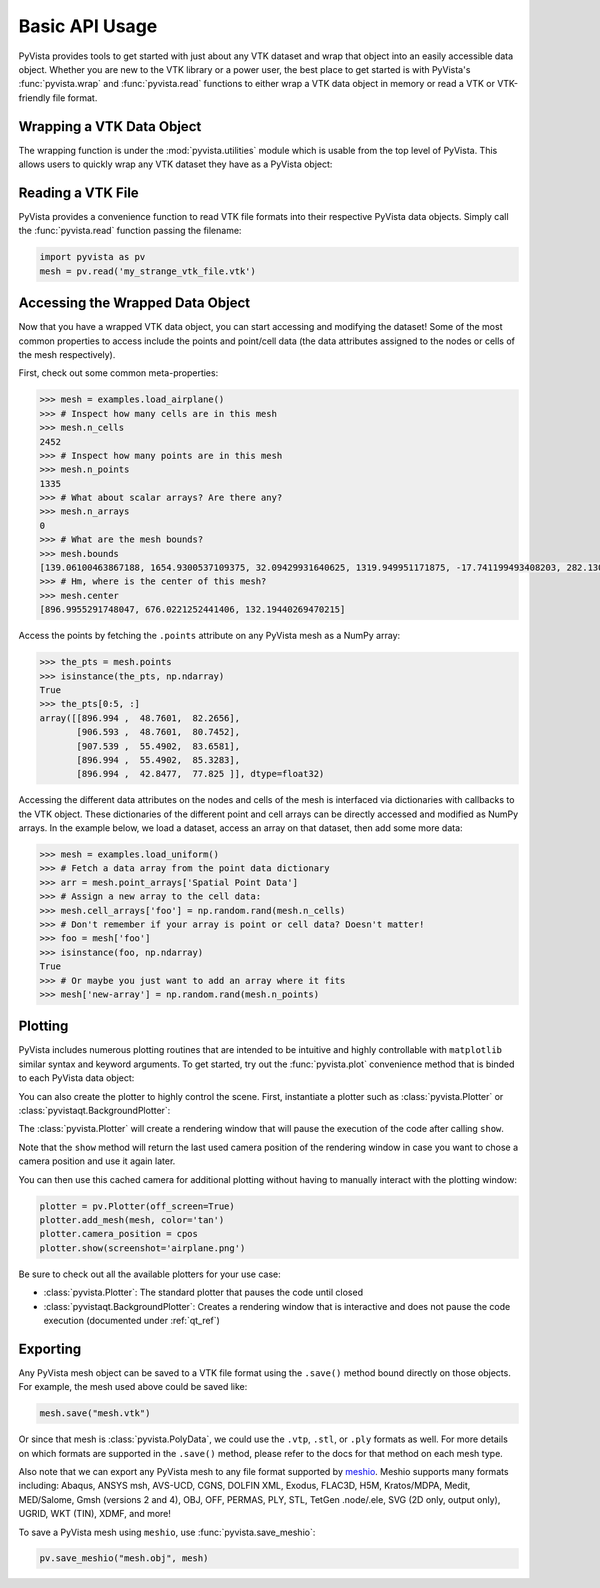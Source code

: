 Basic API Usage
===============

PyVista provides tools to get started with just about any VTK dataset
and wrap that object into an easily accessible data object.
Whether you are new to the VTK library or a power user, the best place to
get started is with PyVista's :func:`pyvista.wrap` and :func:`pyvista.read`
functions to either wrap a VTK data object in memory or read a VTK or
VTK-friendly file format.

Wrapping a VTK Data Object
~~~~~~~~~~~~~~~~~~~~~~~~~~

The wrapping function is under the :mod:`pyvista.utilities` module which is
usable from the top level of PyVista. This allows users to quickly wrap any
VTK dataset they have as a PyVista object:

.. testcode:: python

    import vtk
    import pyvista as pv

    stuff = vtk.vtkPolyData()
    better = pv.wrap(stuff)


Reading a VTK File
~~~~~~~~~~~~~~~~~~

PyVista provides a convenience function to read VTK file formats into their
respective PyVista data objects. Simply call the :func:`pyvista.read` function
passing the filename:

.. code-block:: python

    import pyvista as pv
    mesh = pv.read('my_strange_vtk_file.vtk')


Accessing the Wrapped Data Object
~~~~~~~~~~~~~~~~~~~~~~~~~~~~~~~~~

Now that you have a wrapped VTK data object, you can start accessing and
modifying the dataset! Some of the most common properties to access include the
points and point/cell data (the data attributes assigned to the nodes or cells
of the mesh respectively).

First, check out some common meta-properties:

.. testcode:: python

    import pyvista as pv
    from pyvista import examples
    import numpy as np

.. code-block:: python

    >>> mesh = examples.load_airplane()
    >>> # Inspect how many cells are in this mesh
    >>> mesh.n_cells
    2452
    >>> # Inspect how many points are in this mesh
    >>> mesh.n_points
    1335
    >>> # What about scalar arrays? Are there any?
    >>> mesh.n_arrays
    0
    >>> # What are the mesh bounds?
    >>> mesh.bounds
    [139.06100463867188, 1654.9300537109375, 32.09429931640625, 1319.949951171875, -17.741199493408203, 282.1300048828125]
    >>> # Hm, where is the center of this mesh?
    >>> mesh.center
    [896.9955291748047, 676.0221252441406, 132.19440269470215]



Access the points by fetching the ``.points`` attribute on any
PyVista mesh as a NumPy array:

.. code-block:: python

    >>> the_pts = mesh.points
    >>> isinstance(the_pts, np.ndarray)
    True
    >>> the_pts[0:5, :]
    array([[896.994 ,  48.7601,  82.2656],
           [906.593 ,  48.7601,  80.7452],
           [907.539 ,  55.4902,  83.6581],
           [896.994 ,  55.4902,  85.3283],
           [896.994 ,  42.8477,  77.825 ]], dtype=float32)


Accessing the different data attributes on the nodes and cells of the mesh
is interfaced via dictionaries with callbacks to the VTK object.
These dictionaries of the different point and cell arrays can be directly
accessed and modified as NumPy arrays. In the example below, we load a dataset,
access an array on that dataset, then add some more data:

.. code-block:: python

    >>> mesh = examples.load_uniform()
    >>> # Fetch a data array from the point data dictionary
    >>> arr = mesh.point_arrays['Spatial Point Data']
    >>> # Assign a new array to the cell data:
    >>> mesh.cell_arrays['foo'] = np.random.rand(mesh.n_cells)
    >>> # Don't remember if your array is point or cell data? Doesn't matter!
    >>> foo = mesh['foo']
    >>> isinstance(foo, np.ndarray)
    True
    >>> # Or maybe you just want to add an array where it fits
    >>> mesh['new-array'] = np.random.rand(mesh.n_points)


Plotting
~~~~~~~~

PyVista includes numerous plotting routines that are intended to be intuitive
and highly controllable with ``matplotlib`` similar syntax and keyword
arguments.
To get started, try out the :func:`pyvista.plot` convenience method that is binded
to each PyVista data object:


.. testcode:: python

    import pyvista as pv
    from pyvista import examples

    mesh = examples.load_airplane()
    mesh.plot(screenshot='airplane.png')


.. image:: ../images/auto-generated/airplane.png


You can also create the plotter to highly control the scene. First, instantiate
a plotter such as :class:`pyvista.Plotter` or :class:`pyvistaqt.BackgroundPlotter`:

The :class:`pyvista.Plotter` will create a rendering window that will pause the
execution of the code after calling ``show``.

.. testcode:: python

    plotter = pv.Plotter()    # instantiate the plotter
    plotter.add_mesh(mesh)    # add a mesh to the scene
    cpos = plotter.show()     # show the rendering window


Note that the ``show`` method will return the last used camera position of the
rendering window in case you want to chose a camera position and use it again
later.

You can then use this cached camera for additional plotting without having to
manually interact with the plotting window:

.. code-block:: python

    plotter = pv.Plotter(off_screen=True)
    plotter.add_mesh(mesh, color='tan')
    plotter.camera_position = cpos
    plotter.show(screenshot='airplane.png')


Be sure to check out all the available plotters for your use case:

* :class:`pyvista.Plotter`: The standard plotter that pauses the code until closed
* :class:`pyvistaqt.BackgroundPlotter`: Creates a rendering window that is interactive and does not pause the code execution (documented under :ref:`qt_ref`)



Exporting
~~~~~~~~~

Any PyVista mesh object can be saved to a VTK file format using the ``.save()``
method bound directly on those objects. For example, the mesh used above could
be saved like:

.. code-block:: python

    mesh.save("mesh.vtk")

Or since that mesh is :class:`pyvista.PolyData`, we could use the ``.vtp``,
``.stl``, or ``.ply`` formats as well.
For more details on which formats are supported in the ``.save()`` method,
please refer to the docs for that method on each mesh type.

Also note that we can export any PyVista mesh to any file format supported by
`meshio <https://github.com/nschloe/meshio>`_. Meshio supports many formats
including: Abaqus, ANSYS msh, AVS-UCD, CGNS, DOLFIN XML, Exodus, FLAC3D, H5M,
Kratos/MDPA, Medit, MED/Salome, Gmsh (versions 2 and 4), OBJ, OFF, PERMAS,
PLY, STL, TetGen .node/.ele, SVG (2D only, output only), UGRID, WKT (TIN),
XDMF, and more!

To save a PyVista mesh using ``meshio``, use :func:`pyvista.save_meshio`:

.. code-block:: python

    pv.save_meshio("mesh.obj", mesh)

